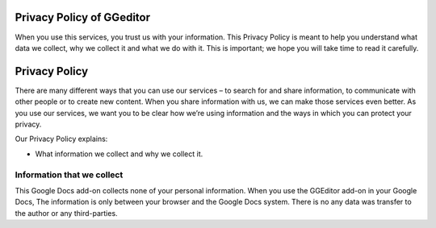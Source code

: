 
.. _h49524b215a3444161b59634b48494a43:

Privacy Policy of GGeditor
**************************

When you use this services, you trust us with your information. This Privacy Policy is meant to help you understand what data we collect, why we collect it and what we do with it. This is important; we hope you will take time to read it carefully.

.. _h62e53697d6768353a5c7f384e65332b:

Privacy Policy
**************

There are many different ways that you can use our services – to search for and share information, to communicate with other people or to create new content. When you share information with us,  we can make those services even better. As you use our services, we want you to be clear how we’re using information and the ways in which you can protect your privacy.

Our Privacy Policy explains:

* What information we collect and why we collect it.

.. _h1a6538392a2e33e663454763f543669:

Information that we collect
===========================

This Google Docs add-on collects none of your personal information. When you use the GGEditor add-on  in your Google Docs, The information is only between your browser and the Google Docs system. There is no any data was transfer to the author or any third-parties.


.. bottom of content
